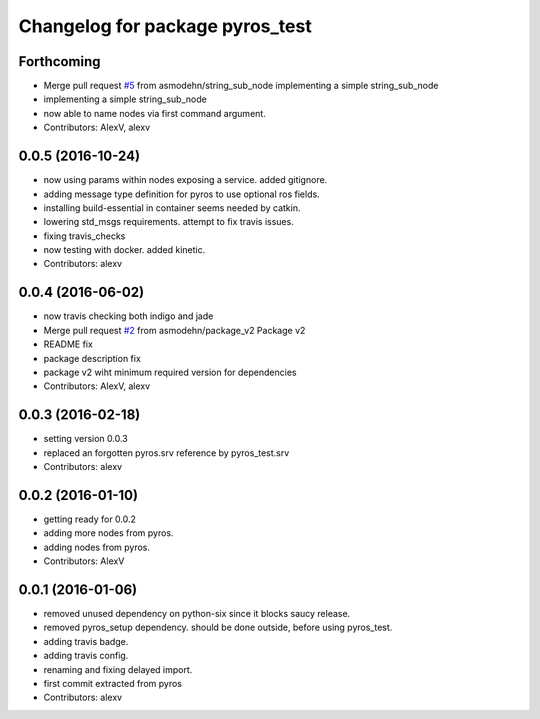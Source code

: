 ^^^^^^^^^^^^^^^^^^^^^^^^^^^^^^^^
Changelog for package pyros_test
^^^^^^^^^^^^^^^^^^^^^^^^^^^^^^^^

Forthcoming
-----------
* Merge pull request `#5 <https://github.com/asmodehn/pyros-test/issues/5>`_ from asmodehn/string_sub_node
  implementing a simple string_sub_node
* implementing a simple string_sub_node
* now able to name nodes via first command argument.
* Contributors: AlexV, alexv

0.0.5 (2016-10-24)
------------------
* now using params within nodes exposing a service.
  added gitignore.
* adding message type definition for pyros to use optional ros fields.
* installing build-essential in container seems needed by catkin.
* lowering std_msgs requirements. attempt to fix travis issues.
* fixing travis_checks
* now testing with docker. added kinetic.
* Contributors: alexv

0.0.4 (2016-06-02)
------------------
* now travis checking both indigo and jade
* Merge pull request `#2 <https://github.com/asmodehn/pyros-test/issues/2>`_ from asmodehn/package_v2
  Package v2
* README fix
* package description fix
* package v2 wiht minimum required version for dependencies
* Contributors: AlexV, alexv

0.0.3 (2016-02-18)
------------------
* setting version 0.0.3
* replaced an forgotten pyros.srv reference by pyros_test.srv
* Contributors: alexv

0.0.2 (2016-01-10)
------------------
* getting ready for 0.0.2
* adding more nodes from pyros.
* adding nodes from pyros.
* Contributors: AlexV

0.0.1 (2016-01-06)
------------------
* removed unused dependency on python-six since it blocks saucy release.
* removed pyros_setup dependency. should be done outside, before using pyros_test.
* adding travis badge.
* adding travis config.
* renaming and fixing delayed import.
* first commit extracted from pyros
* Contributors: alexv
